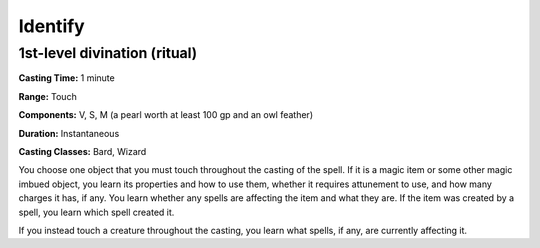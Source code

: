 
.. _srd:identify:

Identify
-------------------------------------------------------------

1st-level divination (ritual)
^^^^^^^^^^^^^^^^^^^^^^^^^^^^^

**Casting Time:** 1 minute

**Range:** Touch

**Components:** V, S, M (a pearl worth at least 100 gp and an owl
feather)

**Duration:** Instantaneous

**Casting Classes:** Bard, Wizard

You choose one object that you must touch throughout the casting of the
spell. If it is a magic item or some other magic imbued object, you
learn its properties and how to use them, whether it requires attunement
to use, and how many charges it has, if any. You learn whether any
spells are affecting the item and what they are. If the item was created
by a spell, you learn which spell created it.

If you instead touch a creature throughout the casting, you learn what
spells, if any, are currently affecting it.
